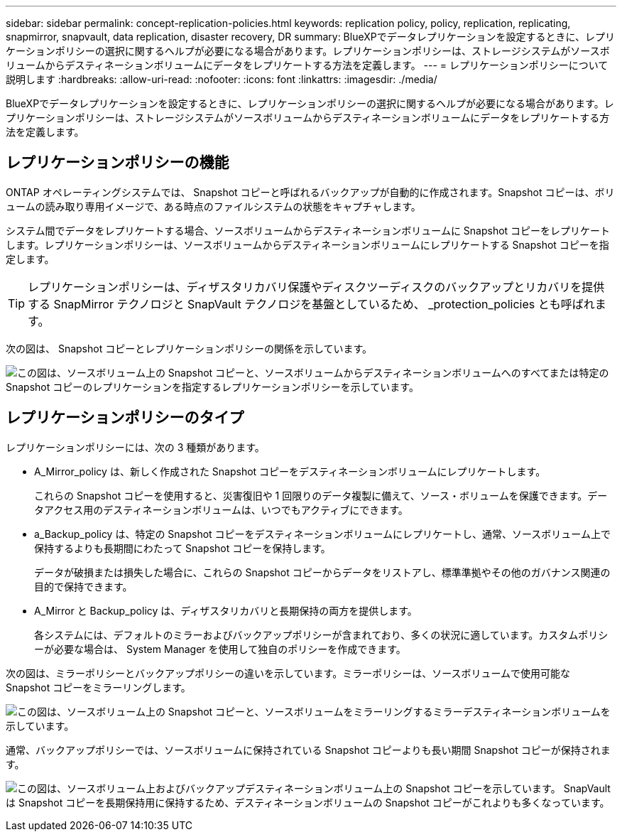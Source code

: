 ---
sidebar: sidebar 
permalink: concept-replication-policies.html 
keywords: replication policy, policy, replication, replicating, snapmirror, snapvault, data replication, disaster recovery, DR 
summary: BlueXPでデータレプリケーションを設定するときに、レプリケーションポリシーの選択に関するヘルプが必要になる場合があります。レプリケーションポリシーは、ストレージシステムがソースボリュームからデスティネーションボリュームにデータをレプリケートする方法を定義します。 
---
= レプリケーションポリシーについて説明します
:hardbreaks:
:allow-uri-read: 
:nofooter: 
:icons: font
:linkattrs: 
:imagesdir: ./media/


[role="lead"]
BlueXPでデータレプリケーションを設定するときに、レプリケーションポリシーの選択に関するヘルプが必要になる場合があります。レプリケーションポリシーは、ストレージシステムがソースボリュームからデスティネーションボリュームにデータをレプリケートする方法を定義します。



== レプリケーションポリシーの機能

ONTAP オペレーティングシステムでは、 Snapshot コピーと呼ばれるバックアップが自動的に作成されます。Snapshot コピーは、ボリュームの読み取り専用イメージで、ある時点のファイルシステムの状態をキャプチャします。

システム間でデータをレプリケートする場合、ソースボリュームからデスティネーションボリュームに Snapshot コピーをレプリケートします。レプリケーションポリシーは、ソースボリュームからデスティネーションボリュームにレプリケートする Snapshot コピーを指定します。


TIP: レプリケーションポリシーは、ディザスタリカバリ保護やディスクツーディスクのバックアップとリカバリを提供する SnapMirror テクノロジと SnapVault テクノロジを基盤としているため、 _protection_policies とも呼ばれます。

次の図は、 Snapshot コピーとレプリケーションポリシーの関係を示しています。

image:diagram_replication_policies.png["この図は、ソースボリューム上の Snapshot コピーと、ソースボリュームからデスティネーションボリュームへのすべてまたは特定の Snapshot コピーのレプリケーションを指定するレプリケーションポリシーを示しています。"]



== レプリケーションポリシーのタイプ

レプリケーションポリシーには、次の 3 種類があります。

* A_Mirror_policy は、新しく作成された Snapshot コピーをデスティネーションボリュームにレプリケートします。
+
これらの Snapshot コピーを使用すると、災害復旧や 1 回限りのデータ複製に備えて、ソース・ボリュームを保護できます。データアクセス用のデスティネーションボリュームは、いつでもアクティブにできます。

* a_Backup_policy は、特定の Snapshot コピーをデスティネーションボリュームにレプリケートし、通常、ソースボリューム上で保持するよりも長期間にわたって Snapshot コピーを保持します。
+
データが破損または損失した場合に、これらの Snapshot コピーからデータをリストアし、標準準拠やその他のガバナンス関連の目的で保持できます。

* A_Mirror と Backup_policy は、ディザスタリカバリと長期保持の両方を提供します。
+
各システムには、デフォルトのミラーおよびバックアップポリシーが含まれており、多くの状況に適しています。カスタムポリシーが必要な場合は、 System Manager を使用して独自のポリシーを作成できます。



次の図は、ミラーポリシーとバックアップポリシーの違いを示しています。ミラーポリシーは、ソースボリュームで使用可能な Snapshot コピーをミラーリングします。

image:diagram_replication_snapmirror.png["この図は、ソースボリューム上の Snapshot コピーと、ソースボリュームをミラーリングするミラーデスティネーションボリュームを示しています。"]

通常、バックアップポリシーでは、ソースボリュームに保持されている Snapshot コピーよりも長い期間 Snapshot コピーが保持されます。

image:diagram_replication_snapvault.png["この図は、ソースボリューム上およびバックアップデスティネーションボリューム上の Snapshot コピーを示しています。 SnapVault は Snapshot コピーを長期保持用に保持するため、デスティネーションボリュームの Snapshot コピーがこれよりも多くなっています。"]
